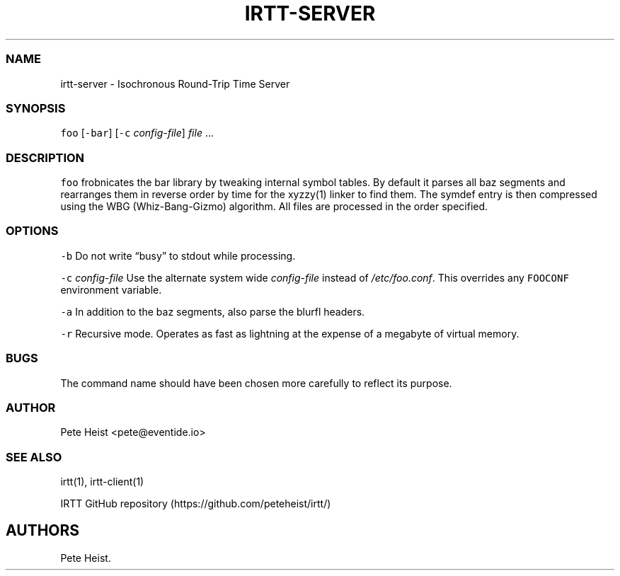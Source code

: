 .\"t
.\" Automatically generated by Pandoc 2.1.1
.\"
.TH "IRTT\-SERVER" "1" "February 3, 2018" "Isochronous Round\-Trip Time Manual" ""
.hy
.SS NAME
.PP
irtt\-server \- Isochronous Round\-Trip Time Server
.SS SYNOPSIS
.PP
\f[C]foo\f[] [\f[C]\-bar\f[]] [\f[C]\-c\f[] \f[I]config\-file\f[]]
\f[I]file\f[] \&...
.SS DESCRIPTION
.PP
\f[C]foo\f[] frobnicates the bar library by tweaking internal symbol
tables.
By default it parses all baz segments and rearranges them in reverse
order by time for the xyzzy(1) linker to find them.
The symdef entry is then compressed using the WBG (Whiz\-Bang\-Gizmo)
algorithm.
All files are processed in the order specified.
.PP
.TS
tab(@);
l l.
T{
First Header
T}@T{
Second Header
T}
_
T{
Content Cell
T}@T{
Content Cell
T}
T{
Content Cell that's wider
T}@T{
Content Cell
T}
.TE
.SS OPTIONS
.PP
\f[C]\-b\f[] Do not write \[lq]busy\[rq] to stdout while processing.
.PP
\f[C]\-c\f[] \f[I]config\-file\f[] Use the alternate system wide
\f[I]config\-file\f[] instead of \f[I]/etc/foo.conf\f[].
This overrides any \f[C]FOOCONF\f[] environment variable.
.PP
\f[C]\-a\f[] In addition to the baz segments, also parse the blurfl
headers.
.PP
\f[C]\-r\f[] Recursive mode.
Operates as fast as lightning at the expense of a megabyte of virtual
memory.
.SS BUGS
.PP
The command name should have been chosen more carefully to reflect its
purpose.
.SS AUTHOR
.PP
Pete Heist <pete@eventide.io>
.SS SEE ALSO
.PP
irtt(1), irtt\-client(1)
.PP
IRTT GitHub repository (https://github.com/peteheist/irtt/)
.SH AUTHORS
Pete Heist.
